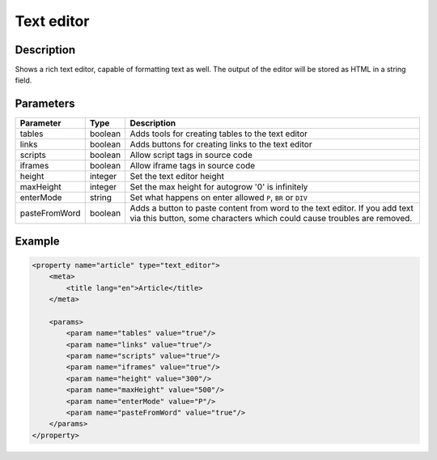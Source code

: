 Text editor
===========

Description
-----------

Shows a rich text editor, capable of formatting text as well. The output of the
editor will be stored as HTML in a string field.

Parameters
----------

.. list-table::
    :header-rows: 1

    * - Parameter
      - Type
      - Description
    * - tables
      - boolean
      - Adds tools for creating tables to the text editor
    * - links
      - boolean
      - Adds buttons for creating links to the text editor
    * - scripts
      - boolean
      - Allow script tags in source code
    * - iframes
      - boolean
      - Allow iframe tags in source code
    * - height
      - integer
      - Set the text editor height
    * - maxHeight
      - integer
      - Set the max height for autogrow '0' is  infinitely
    * - enterMode
      - string
      - Set what happens on enter allowed ``P``, ``BR`` or ``DIV``
    * - pasteFromWord
      - boolean
      - Adds a button to paste content from word to the text editor. If you add
        text via this button, some characters which could cause troubles are
        removed.

Example
-------

.. code-block:: xml

    <property name="article" type="text_editor">
        <meta>
            <title lang="en">Article</title>
        </meta>

        <params>
            <param name="tables" value="true"/>
            <param name="links" value="true"/>
            <param name="scripts" value="true"/>
            <param name="iframes" value="true"/>
            <param name="height" value="300"/>
            <param name="maxHeight" value="500"/>
            <param name="enterMode" value="P"/>
            <param name="pasteFromWord" value="true"/>
        </params>
    </property>
